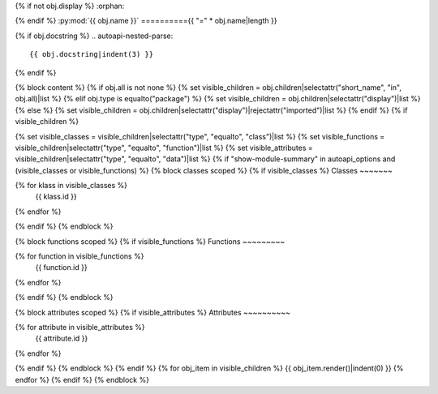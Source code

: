 {% if not obj.display %}
:orphan:

{% endif %}
:py:mod:`{{ obj.name }}`
=========={{ "=" * obj.name|length }}

.. py:module:: {{ obj.name }}

{% if obj.docstring %}
.. autoapi-nested-parse::

   {{ obj.docstring|indent(3) }}

{% endif %}


{% block content %}
{% if obj.all is not none %}
{% set visible_children = obj.children|selectattr("short_name", "in", obj.all)|list %}
{% elif obj.type is equalto("package") %}
{% set visible_children = obj.children|selectattr("display")|list %}
{% else %}
{% set visible_children = obj.children|selectattr("display")|rejectattr("imported")|list %}
{% endif %}
{% if visible_children %}

{% set visible_classes = visible_children|selectattr("type", "equalto", "class")|list %}
{% set visible_functions = visible_children|selectattr("type", "equalto", "function")|list %}
{% set visible_attributes = visible_children|selectattr("type", "equalto", "data")|list %}
{% if "show-module-summary" in autoapi_options and (visible_classes or visible_functions) %}
{% block classes scoped %}
{% if visible_classes %}
Classes
~~~~~~~

.. autoapisummary::

{% for klass in visible_classes %}
   {{ klass.id }}
{% endfor %}


{% endif %}
{% endblock %}

{% block functions scoped %}
{% if visible_functions %}
Functions
~~~~~~~~~

.. autoapisummary::

{% for function in visible_functions %}
   {{ function.id }}
{% endfor %}


{% endif %}
{% endblock %}

{% block attributes scoped %}
{% if visible_attributes %}
Attributes
~~~~~~~~~~

.. autoapisummary::

{% for attribute in visible_attributes %}
   {{ attribute.id }}
{% endfor %}


{% endif %}
{% endblock %}
{% endif %}
{% for obj_item in visible_children %}
{{ obj_item.render()|indent(0) }}
{% endfor %}
{% endif %}
{% endblock %}
